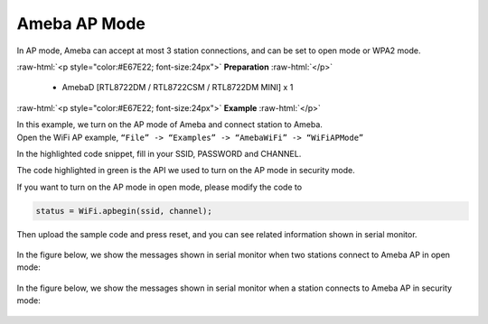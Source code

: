 #################################################
Ameba AP Mode
#################################################

In AP mode, Ameba can accept at most 3 station connections, and can be
set to open mode or WPA2 mode.

.. role:: raw-html(raw)
   :format: html

:raw-html:`<p style="color:#E67E22; font-size:24px">`
**Preparation**
:raw-html:`</p>`
   
   - AmebaD [RTL8722DM / RTL8722CSM / RTL8722DM MINI] x 1 

:raw-html:`<p style="color:#E67E22; font-size:24px">`
**Example**
:raw-html:`</p>`

| In this example, we turn on the AP mode of Ameba and connect station to
  Ameba.
| Open the WiFi AP example, ``“File” -> “Examples” -> “AmebaWiFi” ->
  “WiFiAPMode”``
| |1|

In the highlighted code snippet, fill in your SSID, PASSWORD and
CHANNEL.

The code highlighted in green is the API we used to turn on the AP mode
in security mode.

If you want to turn on the AP mode in open mode, please modify the code
to 

.. code-block:: c

   status = WiFi.apbegin(ssid, channel);

Then upload the sample code and press reset, and you can see related
information shown in serial monitor.
  
  |2|

In the figure below, we show the messages shown in serial monitor when
two stations connect to Ameba AP in open mode:

  |3|

In the figure below, we show the messages shown in serial monitor when a
station connects to Ameba AP in security mode:

  |4|

.. |1| image:: /ambd_arduino/media/Ameba_AP_Mode/image1.png
   :width: 716
   :height: 867
   :scale: 50 %
.. |3| image:: /ambd_arduino/media/Ameba_AP_Mode/image3.png
   :width: 718
   :height: 650
   :scale: 100 %
.. |2| image:: /ambd_arduino/media/Ameba_AP_Mode/image2.png
   :width: 704
   :height: 524
   :scale: 100 %
.. |4| image:: /ambd_arduino/media/Ameba_AP_Mode/image4.png
   :width: 914
   :height: 665
   :scale: 100 %